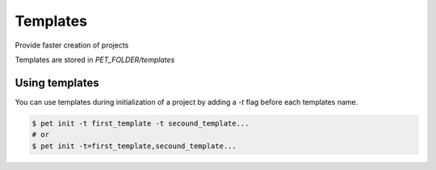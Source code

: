 =========
Templates
=========

Provide faster creation of projects

Templates are stored in `PET_FOLDER/templates`

Using templates
===============

You can use templates during initialization of a project by adding a `-t` flag before
each templates name.

.. code::

    $ pet init -t first_template -t secound_template...
    # or
    $ pet init -t=first_template,secound_template...
